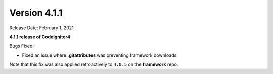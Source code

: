 Version 4.1.1
====================================================

Release Date: February 1, 2021

**4.1.1 release of CodeIgniter4**

Bugs Fixed:

- Fixed an issue where **.gitattributes** was preventing framework downloads.

Note that this fix was also applied retroactively to ``4.0.5`` on the **framework** repo.
